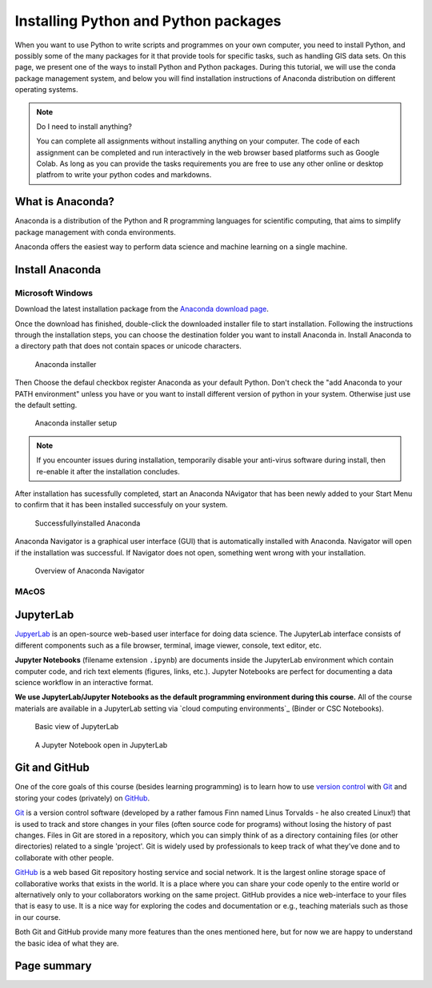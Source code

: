 Installing Python and Python packages
=====================================


When you want to use Python to write scripts and programmes on your own computer, you need to install Python, 
and possibly some of the many packages for it that provide tools for specific tasks, such as handling GIS data sets. 
On this page, we present one of the ways to install Python and Python packages. 
During this tutorial, we will use the conda package management system, 
and below you will find installation instructions of Anaconda distribution on different operating systems.


.. note:: Do I need to install anything?

    You can complete all assignments without installing anything on your computer. 
    The code of each assignment can be completed and run interactively in the web browser based platforms such as Google Colab.
    As long as you can provide the tasks requirements you are free to use any other online or desktop platfrom to write your python codes and markdowns.


What is Anaconda?
-----------------
Anaconda is a distribution of the Python and R programming languages for scientific computing, 
that aims to simplify package management with conda environments.

Anaconda offers the easiest way to perform data science and machine learning on a single machine.

Install Anaconda
----------------

Microsoft Windows
~~~~~~~~~~~~~~~~~
Download the latest installation package from the `Anaconda download page <https://www.anaconda.com/download>`_. 

Once the download has finished, double-click the downloaded installer file to start installation. 
Following the instructions through the installation steps, you can choose the destination folder you want to install Anaconda in.
Install Anaconda to a directory path that does not contain spaces or unicode characters.

.. figure:: img/anaconda_1.png
   :alt: Anaconda installer
   :width: 700px

   Anaconda installer

Then Choose the defaul checkbox register Anaconda as your default Python. Don't check the "add Anaconda to your PATH environment"
unless you have or you want to install different version of python in your system. Otherwise just use the default setting.

.. figure:: img/anaconda_2.png
   :alt: Anaconda installer setup
   :width: 700px

   Anaconda installer setup


.. note::
   If you encounter issues during installation, temporarily disable your anti-virus software during install, 
   then re-enable it after the installation concludes.

After installation has sucessfully completed, start an Anaconda NAvigator that has been newly added to your Start Menu to confirm that it has been installed successfuly on your system.

.. figure:: img/anaconda_4.png
   :alt: Successfullyinstalled Anaconda
   :width: 700px

   Successfullyinstalled Anaconda


.. note::
Anaconda Navigator is a graphical user interface (GUI) that is automatically installed with Anaconda. 
Navigator will open if the installation was successful. 
If Navigator does not open, something went wrong with your installation.

.. figure:: img/anaconda_5.png
   :alt: Overview of Anaconda Navigator
   :width: 700px

   Overview of Anaconda Navigator




MAcOS
~~~~~





JupyterLab
----------

`JupyerLab <https://jupyterlab.readthedocs.io/en/stable/getting_started/overview.html>`__ is an open-source web-based user interface for doing data science.
The JupyterLab interface consists of different components such as a file browser, terminal, image viewer, console, text editor, etc.

**Jupyter Notebooks** (filename extension ``.ipynb``) are documents inside the JupyterLab environment which contain computer code, and rich text elements (figures, links, etc.).
Jupyter Notebooks are perfect for documenting a data science workflow in an interactive format.

**We use JupyterLab/Jupyter Notebooks as the default programming environment during this course.**
All of the course materials are available in a JupyterLab setting via `cloud computing environments`_ (Binder or CSC Notebooks).

.. figure:: img/Binder_launcher.png
   :alt: Binder Jupyter Notebook
   :width: 700px

   Basic view of JupyterLab

.. figure:: img/JupyterLab.png
   :alt: A Jupyter Notebook open in JupyterLab
   :width: 700px

   A Jupyter Notebook open in JupyterLab



Git and GitHub
--------------

One of the core goals of this course (besides learning programming) is to learn how to use `version control <https://en.wikipedia.org/wiki/Version_control>`__ with `Git <https://en.wikipedia.org/wiki/Git_(software)>`__ and storing your codes (privately) on `GitHub <https://github.com/>`__.

`Git <https://en.wikipedia.org/wiki/Git_(software)>`__ is a version control software (developed by a rather famous Finn named Linus Torvalds - he also created Linux!) that is used to track and store changes in your files (often source code for programs) without losing the history of past changes.
Files in Git are stored in a repository, which you can simply think of as a directory containing files (or other directories) related to a single 'project'. Git is widely used by professionals to keep track of what they’ve done and to collaborate with other people.

`GitHub <https://github.com/>`__ is a web based Git repository hosting service and social network.
It is the largest online storage space of collaborative works that exists in the world.
It is a place where you can share your code openly to the entire world or alternatively only to your collaborators working on the same project.
GitHub provides a nice web-interface to your files that is easy to use.
It is a nice way for exploring the codes and documentation or e.g., teaching materials such as those in our course.

Both Git and GitHub provide many more features than the ones mentioned here, but for now we are happy to understand the basic idea of what they are.



Page summary
------------
